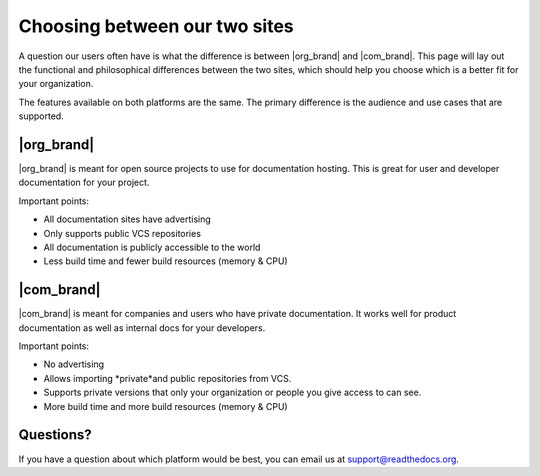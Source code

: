 Choosing between our two sites
==============================

A question our users often have is what the difference is between |org_brand| and |com_brand|.
This page will lay out the functional and philosophical differences between the two sites,
which should help you choose which is a better fit for your organization.

The features available on both platforms are the same.
The primary difference is the audience and use cases that are supported.

|org_brand|
--------------------

|org_brand| is meant for open source projects to use for documentation hosting.
This is great for user and developer documentation for your project.

Important points:

* All documentation sites have advertising
* Only supports public VCS repositories
* All documentation is publicly accessible to the world
* Less build time and fewer build resources (memory & CPU)

|com_brand|
-------------------

|com_brand| is meant for companies and users who have private documentation.
It works well for product documentation as well as internal docs for your developers.

Important points:

* No advertising
* Allows importing *private*and public repositories from VCS.
* Supports private versions that only your organization or people you give access to can see.
* More build time and more build resources (memory & CPU)


Questions?
----------

If you have a question about which platform would be best,
you can email us at support@readthedocs.org.

